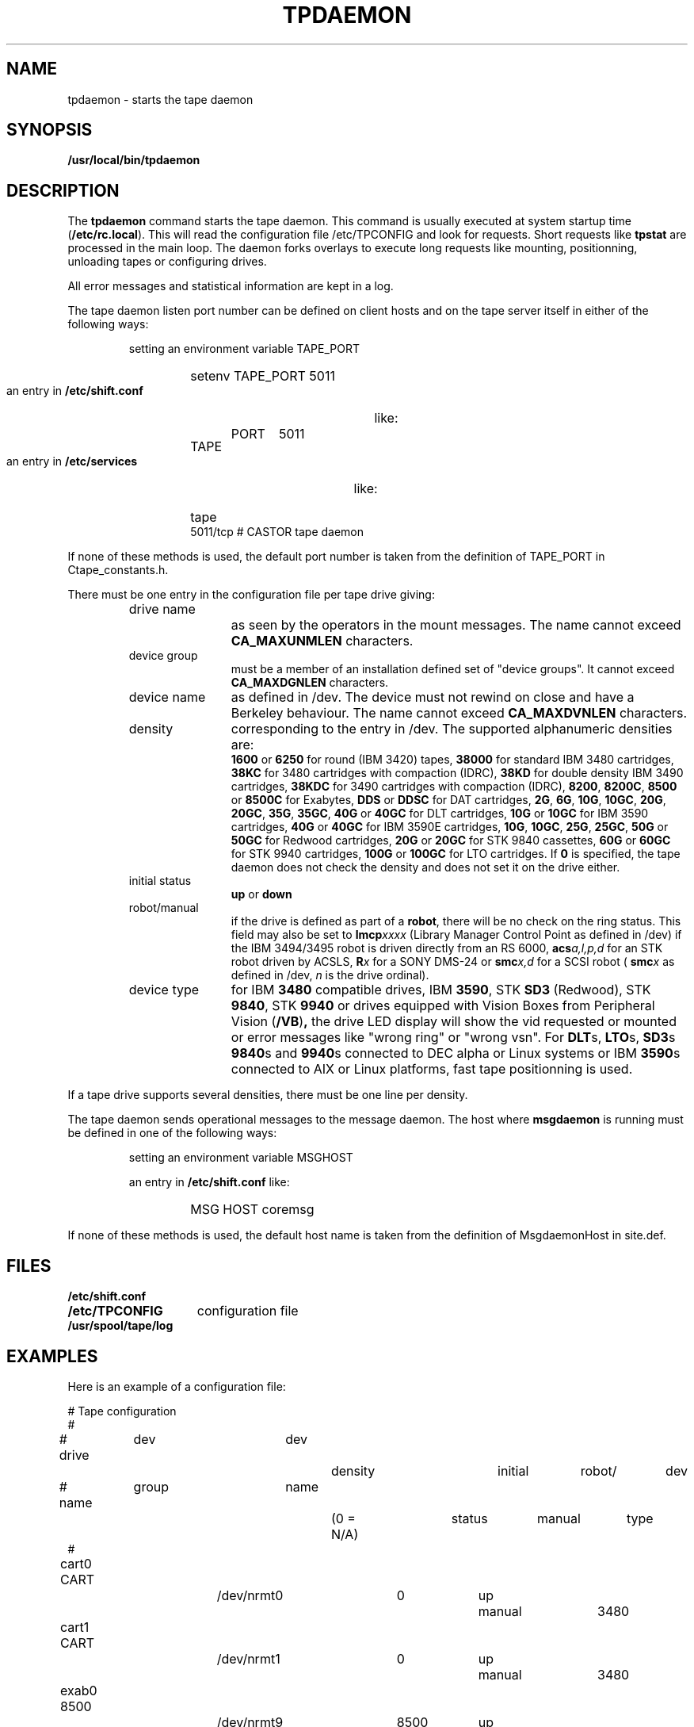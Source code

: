.\" @(#)$RCSfile: tpdaemon.man,v $ $Revision: 1.9 $ $Date: 2003/10/14 07:17:16 $ CERN IT-PDP/DM Jean-Philippe Baud
.\" Copyright (C) 1990-2003 by CERN/IT/PDP/DM
.\" All rights reserved
.\"
.TH TPDAEMON 1 "$Date: 2003/10/14 07:17:16 $" CASTOR "Ctape Administrator Commands"
.SH NAME
tpdaemon \- starts the tape daemon
.SH SYNOPSIS
.B  /usr/local/bin/tpdaemon
.SH DESCRIPTION
.LP
The 
.B tpdaemon
command starts the tape daemon.
This command is usually executed at system startup time
.RB ( /etc/rc.local ).
This will read the configuration file
/etc/TPCONFIG and look for requests. Short requests like
.B tpstat
are processed in the main loop. The daemon forks overlays to execute
long requests like mounting, positionning, unloading tapes or configuring
drives.
.LP
All error messages and statistical information are kept in a log.
.LP
The tape daemon listen port number can be defined on client hosts and
on the tape server itself in either of the following ways:
.RS
.LP
setting an environment variable TAPE_PORT
.RS
.HP
setenv TAPE_PORT 5011
.RE
.LP
an entry in
.B /etc/shift.conf
like:
.RS
.HP
TAPE	PORT	5011
.RE
.LP
an entry in
.B /etc/services
like:
.RS
.HP
tape          5011/tcp                        # CASTOR tape daemon
.RE
.RE
.LP
If none of these methods is used, the default port number is taken from the
definition of TAPE_PORT in Ctape_constants.h.
.LP
There must be one entry in the configuration file per tape drive giving:
.RS
.TP 1.2i
drive name
as seen by the operators in the mount messages.
The name cannot exceed
.B CA_MAXUNMLEN
characters.
.TP
device group
must be a member of an installation defined set of "device groups".
It cannot exceed
.B CA_MAXDGNLEN
characters.
.TP
device name
as defined in /dev.
The device must not rewind on close and have a Berkeley behaviour.
The name cannot exceed
.B CA_MAXDVNLEN
characters.
.TP
density
corresponding to the entry in /dev.
The supported alphanumeric densities are:
.br
.B 1600
or
.B 6250
for round (IBM 3420) tapes,
.B 38000
for standard IBM 3480 cartridges,
.B 38KC
for 3480 cartridges with compaction (IDRC),
.B 38KD
for double density IBM 3490 cartridges,
.B 38KDC
for 3490 cartridges with compaction (IDRC),
.BR 8200 ,
.BR 8200C ,
.B 8500
or
.B 8500C
for Exabytes,
.B DDS
or
.B DDSC
for DAT cartridges,
.BR 2G ,
.BR 6G ,
.BR 10G ,
.BR 10GC ,
.BR 20G ,
.BR 20GC ,
.BR 35G ,
.BR 35GC ,
.B 40G
or
.B 40GC
for DLT cartridges,
.B 10G
or
.B 10GC
for IBM 3590 cartridges,
.B 40G
or
.B 40GC
for IBM 3590E cartridges,
.BR 10G ,
.BR 10GC ,
.BR 25G ,
.BR 25GC ,
.B 50G
or
.B 50GC
for Redwood cartridges,
.B 20G
or
.B 20GC
for STK 9840 cassettes,
.B 60G
or
.B 60GC
for STK 9940 cartridges,
.B 100G
or
.B 100GC
for LTO cartridges. If
.B 0
is specified, the tape daemon does not check the density and does not set it on the drive either.
.TP
initial status
.B up
or
.B down
.TP
robot/manual
if the drive is defined as part of a
.BR robot ,
there will be no check on the ring status. This field may also be set to
.BI lmcp xxxx
(Library Manager Control Point as defined in /dev)
if the IBM 3494/3495 robot is driven directly from an RS 6000,
.BI acs a,l,p,d
for an STK robot driven by ACSLS,
.BI R x
for a SONY DMS-24 or
.BI smc x,d
for a SCSI robot (
.BI smc x
as defined in /dev,
.I n
is the drive ordinal).
.TP
device type
for IBM
.B 3480
compatible drives, IBM
.BR 3590 ,
STK
.B SD3
(Redwood), STK
.BR 9840 ,
STK
.B 9940
or drives equipped with Vision Boxes from Peripheral Vision
.RB ( /VB ) ,
the drive LED display will show
the vid requested or mounted or error messages like "wrong ring" or "wrong vsn".
For
.BR DLT s,
.BR LTO s,
.BR SD3 s
.BR 9840 s
and
.BR 9940 s
connected to DEC alpha or Linux systems or IBM
.BR 3590 s
connected to AIX or Linux platforms, fast tape positionning is used.
.RE
.LP
If a tape drive supports several densities, there must be one line per density.
.LP
The tape daemon sends operational messages to the message daemon.
The host where
.B msgdaemon
is running must be defined in one of the following ways:
.RS
.LP
setting an environment variable MSGHOST
.LP
an entry in
.B /etc/shift.conf
like:
.RS
.HP
MSG     HOST    coremsg
.RE
.RE
.LP
If none of these methods is used, the default host name is taken from the
definition of MsgdaemonHost in site.def.
.SH FILES
.TP 1.5i
.B /etc/shift.conf
.TP
.B /etc/TPCONFIG
configuration file
.TP
.B /usr/spool/tape/log
.SH EXAMPLES
.LP
Here is an example of a configuration file:

.nf
.ft CW
# 				Tape configuration
#
# drive	  dev		dev		density		initial	robot/	dev
# name	  group		name		(0 = N/A)	status	manual	type
#
cart0     CART		/dev/nrmt0	0		up	manual	3480
cart1     CART		/dev/nrmt1	0		up	manual	3480
exab0     8500		/dev/nrmt9	8500		up	manual	8500/VB
.ft
.fi
.SH SEE ALSO
.BR Castor_limits(4) ,
.BR msgd(1) ,
.BR msgdaemon(1) ,
.BR oper(1) ,
.B rep(1)
.SH AUTHOR
\fBCASTOR\fP Team <castor.support@cern.ch>
